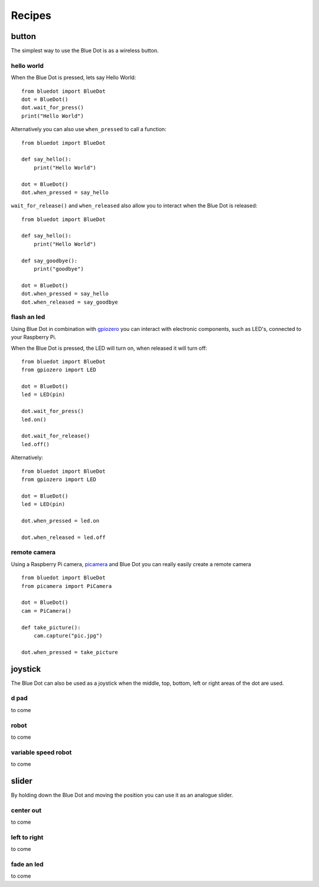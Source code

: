 
Recipes
=======

button
------

The simplest way to use the Blue Dot is as a wireless button.

hello world
~~~~~~~~~~~

When the Blue Dot is pressed, lets say Hello World::

    from bluedot import BlueDot
    dot = BlueDot()
    dot.wait_for_press()
    print("Hello World")

Alternatively you can also use ``when_pressed`` to call a function::

    from bluedot import BlueDot

    def say_hello():
        print("Hello World")

    dot = BlueDot()
    dot.when_pressed = say_hello

``wait_for_release()`` and ``when_released`` also allow you to interact when the Blue Dot is released::

    from bluedot import BlueDot

    def say_hello():
        print("Hello World")

    def say_goodbye():
        print("goodbye")

    dot = BlueDot()
    dot.when_pressed = say_hello
    dot.when_released = say_goodbye

flash an led
~~~~~~~~~~~~

Using Blue Dot in combination with `gpiozero`_ you can interact with electronic components, such as LED's, connected to your Raspberry Pi. 

When the Blue Dot is pressed, the LED will turn on, when released it will turn off::

    from bluedot import BlueDot
    from gpiozero import LED

    dot = BlueDot()
    led = LED(pin)

    dot.wait_for_press()
    led.on()

    dot.wait_for_release()
    led.off()

Alternatively::

    from bluedot import BlueDot
    from gpiozero import LED

    dot = BlueDot()
    led = LED(pin)

    dot.when_pressed = led.on

    dot.when_released = led.off

remote camera
~~~~~~~~~~~~~

Using a Raspberry Pi camera, `picamera`_ and Blue Dot you can really easily create a remote camera ::

    from bluedot import BlueDot
    from picamera import PiCamera
    
    dot = BlueDot()
    cam = PiCamera()

    def take_picture():
        cam.capture("pic.jpg")

    dot.when_pressed = take_picture

joystick
--------

The Blue Dot can also be used as a joystick when the middle, top, bottom, left or right areas of the dot are used.

d pad
~~~~~

to come

robot
~~~~~

to come

variable speed robot
~~~~~~~~~~~~~~~~~~~~

to come

slider
------

By holding down the Blue Dot and moving the position you can use it as an analogue slider.

center out
~~~~~~~~~~

to come

left to right
~~~~~~~~~~~~~

to come

fade an led
~~~~~~~~~~~

to come


.. _gpiozero: https://gpiozero.readthedocs.io
.. _picamera: https://picamera.readthedocs.io
